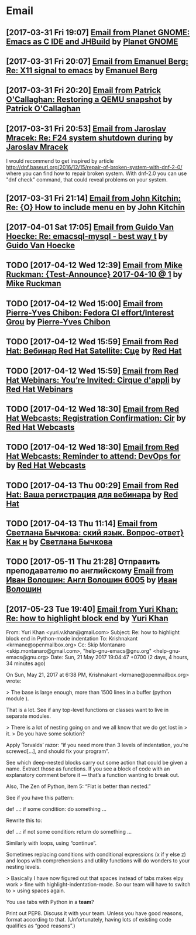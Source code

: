 * Email
** [2017-03-31 Fri 19:07] [[gnus:INBOX#fake+none+INBOX+1033][Email from Planet GNOME: Emacs as C IDE and JHBuild]] by [[mailto:gnome-sysadmin@gnome.org][Planet GNOME]]
** [2017-03-31 Fri 20:07] [[gnus:mail.list.emacs.help#yw.86o9wizkv6.fsf@zoho.com][Email from Emanuel Berg: Re: X11 signal to emacs]] by [[mailto:moasen@zoho.com][Emanuel Berg]]
** [2017-03-31 Fri 20:20] [[gnus:mail.list.fedora.users#1490635878.2769.18.camel@gmail.com][Email from Patrick O'Callaghan: Restoring a QEMU snapshot]] by [[mailto:pocallaghan@gmail.com][Patrick O'Callaghan]]
** [2017-03-31 Fri 20:53] [[gnus:mail.list.fedora.users#CAG1svNjrFOFq3jhhaVO0BeKFRm0+uqvrTP4ndDQdKW8cdGQ0VQ@mail.gmail.com][Email from Jaroslav Mracek: Re: F24 system shutdown during]] by [[mailto:jmracek@redhat.com][Jaroslav Mracek]]

I would recommend to get inspired by article http://dnf.baseurl.org/2016/12/15/repair-of-broken-system-with-dnf-2-0/
where you can find how to repair broken system. With dnf-2.0 you can use "dnf check" command, that could reveal
problems on your system.
** [2017-03-31 Fri 21:14] [[gnus:mail.list.emacs.orgmode#m260ivvluu.fsf@andrew.cmu.edu][Email from John Kitchin: Re: {O} How to include menu en]] by [[mailto:jkitchin@andrew.cmu.edu][John Kitchin]]
** [2017-04-01 Sat 17:05] [[gnus:mail.list.emacs.help#CAEySM9F2GFsyVOYDQLeiuNeuuq3qZN6RL-Zc4Zk7bX0=n3L-7w@mail.gmail.com][Email from Guido Van Hoecke: Re: emacsql-mysql - best way t]] by [[mailto:guivho@gmail.com][Guido Van Hoecke]]
** TODO [2017-04-12 Wed 12:39] [[gnus:mail.misc#20170409041045.GJ786@Tower.ruck.lan][Email from Mike Ruckman: {Test-Announce} 2017-04-10 @ 1]] by [[mailto:roshi@fedoraproject.org][Mike Ruckman]]
** TODO [2017-04-12 Wed 15:00] [[gnus:mail.misc#20170412103747.GB28199@flame.pingoured.fr][Email from Pierre-Yves Chibon: Fedora CI effort/Interest Grou]] by [[mailto:pingou@pingoured.fr][Pierre-Yves Chibon]]
** TODO [2017-04-12 Wed 15:59] [[gnus:mail.noreply.redhat#bf045fd8da814102bb5be01b396551e5@1795][Email from Red Hat: Вебинар Red Hat Satellite: Сце]] by [[mailto:email@engage.redhat.com][Red Hat]]
** TODO [2017-04-12 Wed 15:59] [[gnus:mail.noreply.redhat#eefcee93ee67444dbc49c6e0cccf24e1@1795][Email from Red Hat Webinars: You’re Invited: Cirque d'appli]] by [[mailto:email@engage.redhat.com][Red Hat Webinars]]
** TODO [2017-04-12 Wed 18:30] [[gnus:mail.misc#7eb339$u7dm9@smtp.theonlinexpo.com][Email from Red Hat Webcasts: Registration Confirmation: Cir]] by [[mailto:RedHatWebcasts@theonlinexpo.com][Red Hat Webcasts]]
** TODO [2017-04-12 Wed 18:30] [[gnus:mail.misc#ff3304$fsu3r@smtp.theonlinexpo.com][Email from Red Hat Webcasts: Reminder to attend: DevOps for]] by [[mailto:RedHatWebcasts@theonlinexpo.com][Red Hat Webcasts]]
** TODO [2017-04-13 Thu 00:29] [[gnus:mail.noreply.redhat#b4166984caf4470491b028054b112717@1795][Email from Red Hat: Ваша регистрация для вебинара]] by [[mailto:email@engage.redhat.com][Red Hat]]
** TODO [2017-04-13 Thu 11:14] [[gnus:mail.misc#550448885.69285@mta02.estisrapid.pro][Email from Светлана Бычкова: ский язык. Вопрос-ответ} Как н]] by [[mailto:info@tensaigakkou.ru][Светлана Бычкова]]
** TODO [2017-05-11 Thu 21:28] Отправить преподавателю по английскому [[gnus:lists.googlegroups.leti-user#2325891494494253@web23j.yandex.ru][Email from Иван Волошин: Англ Волошин 6005]] by [[mailto:ivan-sever-ulica@yandex.ru][Иван Волошин]]
** [2017-05-23 Tue 19:40] [[gnus:lists.gnu.help-gnu-emacs#CAP_d_8VtA_RoaJuFXvOFzcriAY_Tzs3XzsPNiUPk9htZcJCgag@mail.gmail.com][Email from Yuri Khan: Re: how to highlight block end]] by [[mailto:yuri.v.khan@gmail.com][Yuri Khan]]

From: Yuri Khan <yuri.v.khan@gmail.com>
Subject: Re: how to highlight block end in Python-mode indentation
To: Krishnakant <krmane@openmailbox.org>
Cc: Skip Montanaro <skip.montanaro@gmail.com>,
        "help-gnu-emacs@gnu.org" <help-gnu-emacs@gnu.org>
Date: Sun, 21 May 2017 19:04:47 +0700 (2 days, 4 hours, 34 minutes ago)

On Sun, May 21, 2017 at 6:38 PM, Krishnakant <krmane@openmailbox.org> wrote:

> The base is large enough, more than 1500 lines in a buffer (python module ).

That is a lot. See if any top-level functions or classes want to live
in separate modules.

> There is a lot of nesting going on and we all know that we do get lost in
> it.
> Do you have some solution?

Apply Torvalds’ razor: “if you need more than 3 levels of indentation,
you’re screwed[…], and should fix your program”.

See which deep-nested blocks carry out some action that could be given
a name. Extract those as functions. If you see a block of code with an
explanatory comment before it — that’s a function wanting to break
out.

Also, The Zen of Python, item 5: “Flat is better than nested.”

See if you have this pattern:

def …:
    if some condition:
        do something
        …

Rewrite this to:

def …:
    if not some condition:
        return
    do something
    …

Similarly with loops, using “continue”.

Sometimes replacing conditions with conditional expressions (x if y
else z) and loops with comprehensions and utility functions will do
wonders to your nesting levels.

> Basically I have now figured out that spaces instead of tabs makes elpy work
> fine with highlight-indentation-mode.  So our team will have to switch to
> using spaces again.

You use tabs with Python in a *team*?

Print out PEP8. Discuss it with your team. Unless you have good
reasons, format according to that. (Unfortunately, having lots of
existing code qualifies as “good reasons”.)
